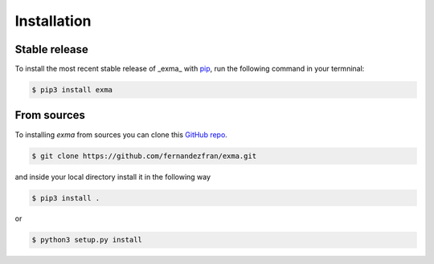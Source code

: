 .. highlight:: shell

Installation
============


Stable release
--------------

To install the most recent stable release of _exma_ with `pip`_, run the following command in your termninal:

.. code-block:: bash
    
    $ pip3 install exma



From sources
------------

To installing *exma* from sources you can clone this `GitHub repo`_.

.. code-block:: bash
    
    $ git clone https://github.com/fernandezfran/exma.git

and inside your local directory install it in the following way 

.. code-block:: bash
    
    $ pip3 install .

or

.. code-block:: bash
    
    $ python3 setup.py install


.. _pip: https://pip.pypa.io/en/stable/
.. _GitHub repo: https://github.com/fernandezfran/exma
